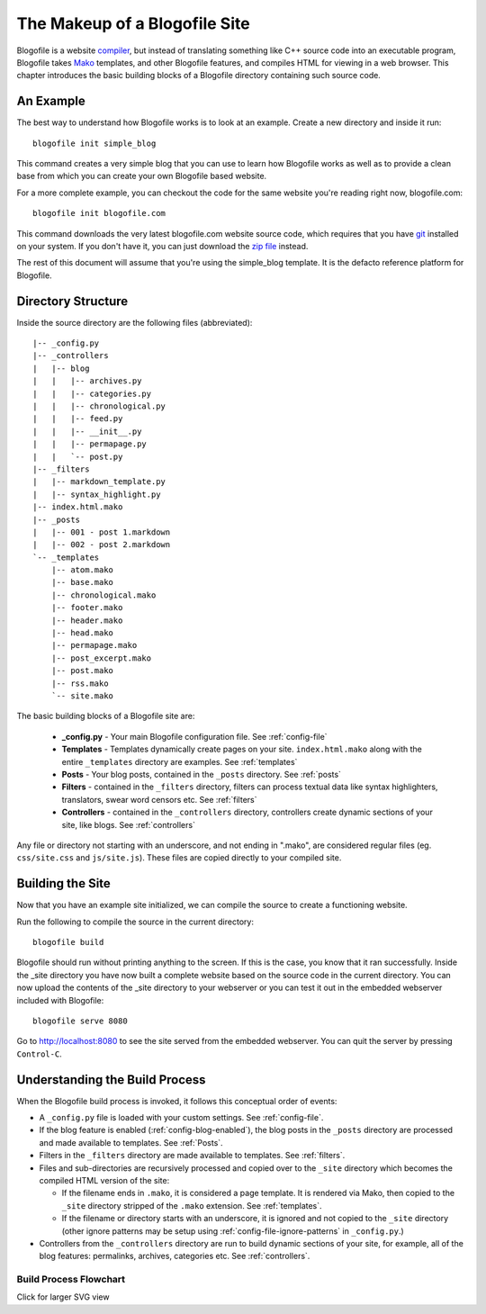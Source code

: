 The Makeup of a Blogofile Site
******************************
Blogofile is a website `compiler`_, but instead of translating something like C++ source code into an executable program, Blogofile takes `Mako`_ templates, and other Blogofile features, and compiles HTML for viewing in a web browser. This chapter introduces the basic building blocks of a Blogofile directory containing such source code.

An Example
==========
The best way to understand how Blogofile works is to look at an example. Create a new directory and inside it run::

 blogofile init simple_blog

This command creates a very simple blog that you can use to learn how Blogofile works as well as to provide a clean base from which you can create your own Blogofile based website.

For a more complete example, you can checkout the code for the same website you're reading right now, blogofile.com::

  blogofile init blogofile.com

This command downloads the very latest blogofile.com website source code, which requires that you have `git`_ installed on your system. If you don't have it, you can just download the `zip file`_ instead.

The rest of this document will assume that you're using the simple_blog template. It is the defacto reference platform for Blogofile.

Directory Structure
===================

Inside the source directory are the following files (abbreviated)::

  |-- _config.py
  |-- _controllers
  |   |-- blog
  |   |   |-- archives.py
  |   |   |-- categories.py
  |   |   |-- chronological.py
  |   |   |-- feed.py
  |   |   |-- __init__.py
  |   |   |-- permapage.py
  |   |   `-- post.py
  |-- _filters
  |   |-- markdown_template.py
  |   |-- syntax_highlight.py
  |-- index.html.mako
  |-- _posts
  |   |-- 001 - post 1.markdown
  |   |-- 002 - post 2.markdown
  `-- _templates
      |-- atom.mako
      |-- base.mako
      |-- chronological.mako
      |-- footer.mako
      |-- header.mako
      |-- head.mako
      |-- permapage.mako
      |-- post_excerpt.mako
      |-- post.mako
      |-- rss.mako
      `-- site.mako
    
The basic building blocks of a Blogofile site are:

 * **_config.py** - Your main Blogofile configuration file. See :ref:`config-file`
 * **Templates** - Templates dynamically create pages on your site. ``index.html.mako`` along with the entire ``_templates`` directory are examples. See :ref:`templates`
 * **Posts** - Your blog posts, contained in the ``_posts`` directory. See :ref:`posts`
 * **Filters** - contained in the ``_filters`` directory, filters can process textual data like syntax highlighters, translators, swear word censors etc. See :ref:`filters`
 * **Controllers** - contained in the ``_controllers`` directory, controllers create dynamic sections of your site, like blogs. See :ref:`controllers`

Any file or directory not starting with an underscore, and not ending in ".mako", are considered regular files (eg. ``css/site.css`` and ``js/site.js``). These files are copied directly to your compiled site.

Building the Site
=================

Now that you have an example site initialized, we can compile the source to create a functioning website. 

Run the following to compile the source in the current directory::

    blogofile build

Blogofile should run without printing anything to the screen. If this is the case, you know that it ran successfully. Inside the _site directory you have now built a complete website based on the source code in the current directory. You can now upload the contents of the _site directory to your webserver or you can test it out in the embedded webserver included with Blogofile::

    blogofile serve 8080

Go to `http://localhost:8080 <http://localhost:8080>`_ to see the site served from the embedded webserver. You can quit the server by pressing ``Control-C``.

Understanding the Build Process
===============================

When the Blogofile build process is invoked, it follows this conceptual order of events:

* A ``_config.py`` file is loaded with your custom settings. See :ref:`config-file`.

* If the blog feature is enabled (:ref:`config-blog-enabled`), the blog posts in the ``_posts`` directory are processed and made available to templates. See :ref:`Posts`.

* Filters in the ``_filters`` directory are made available to templates. See :ref:`filters`.

* Files and sub-directories are recursively processed and copied over to the ``_site`` directory which becomes the compiled HTML version of the site:

  * If the filename ends in ``.mako``, it is considered a page template. It is rendered via Mako, then copied to the ``_site`` directory stripped of the ``.mako`` extension. See :ref:`templates`.

  * If the filename or directory starts with an underscore, it is ignored and not copied to the ``_site`` directory (other ignore patterns may be setup using :ref:`config-file-ignore-patterns` in ``_config.py``.)

* Controllers from the ``_controllers`` directory are run to build dynamic sections of your site, for example, all of the blog features: permalinks, archives, categories etc. See :ref:`controllers`.

Build Process Flowchart
-----------------------

Click for larger SVG view

.. raw:: html
   
   <a href="graphs/build_process.dot.svg"><img src="graphs/build_process.dot.png"></a>

.. _Mako: http://www.makotemplates.org

.. _zip file: http://github.com/EnigmaCurry/blogofile.com/zipball/master

.. _compiler: http://en.wikipedia.org/wiki/Compiler

.. _git: http://www.git-scm.org

.. _Python: http://www.python.org

.. _timezone: http://en.wikipedia.org/wiki/List_of_zoneinfo_time_zones


